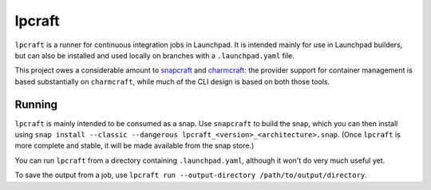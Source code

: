 =======
lpcraft
=======

``lpcraft`` is a runner for continuous integration jobs in Launchpad.  It is
intended mainly for use in Launchpad builders, but can also be installed and
used locally on branches with a ``.launchpad.yaml`` file.

This project owes a considerable amount to `snapcraft
<https://github.com/snapcore/snapcraft>`_ and `charmcraft
<https://github.com/canonical/charmcraft>`_: the provider support for
container management is based substantially on ``charmcraft``, while much of
the CLI design is based on both those tools.

Running
=======

``lpcraft`` is mainly intended to be consumed as a snap.  Use ``snapcraft``
to build the snap, which you can then install using ``snap install --classic
--dangerous lpcraft_<version>_<architecture>.snap``.  (Once ``lpcraft`` is
more complete and stable, it will be made available from the snap store.)

You can run ``lpcraft`` from a directory containing ``.launchpad.yaml``,
although it won't do very much useful yet.

To save the output from a job, use ``lpcraft run --output-directory
/path/to/output/directory``.
